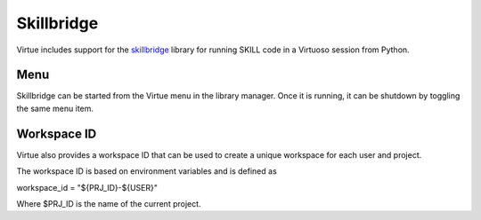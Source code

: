 Skillbridge
============
Virtue includes support for the
`skillbridge <https://unihd-cag.github.io/skillbridge/>`_
library for running SKILL code in a Virtuoso session from Python.

Menu
-----

Skillbridge can be started from the Virtue menu in the library manager.
Once it is running, it can be shutdown by toggling the same menu item.

.. image:: ../../_static/virtue_menu.png
   :alt: Virtue library manager menu

Workspace ID
------------

Virtue also provides a workspace ID that can be used to create a unique
workspace for each user and project.

The workspace ID is based on environment variables and is defined as

workspace_id = "${PRJ_ID}-${USER}"

Where $PRJ_ID is the name of the current project.

